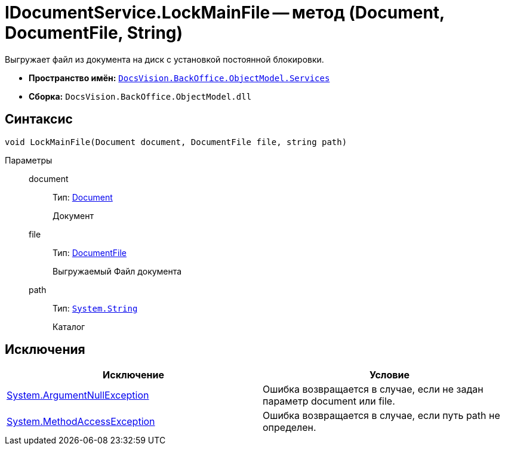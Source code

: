 = IDocumentService.LockMainFile -- метод (Document, DocumentFile, String)

Выгружает файл из документа на диск с установкой постоянной блокировки.

* *Пространство имён:* `xref:api/DocsVision/BackOffice/ObjectModel/Services/Services_NS.adoc[DocsVision.BackOffice.ObjectModel.Services]`
* *Сборка:* `DocsVision.BackOffice.ObjectModel.dll`

== Синтаксис

[source,csharp]
----
void LockMainFile(Document document, DocumentFile file, string path)
----

Параметры::
document:::
Тип: xref:api/DocsVision/BackOffice/ObjectModel/Document_CL.adoc[Document]
+
Документ
file:::
Тип: xref:api/DocsVision/BackOffice/ObjectModel/DocumentFile_CL.adoc[DocumentFile]
+
Выгружаемый Файл документа
path:::
Тип: `http://msdn.microsoft.com/ru-ru/library/system.string.aspx[System.String]`
+
Каталог

== Исключения

[cols=",",options="header"]
|===
|Исключение |Условие
|http://msdn.microsoft.com/ru-ru/library/system.argumentnullexception.aspx[System.ArgumentNullException] |Ошибка возвращается в случае, если не задан параметр document или file.
|http://msdn.microsoft.com/ru-ru/library/system.methodaccessexception.aspx[System.MethodAccessException] |Ошибка возвращается в случае, если путь path не определен.
|===
